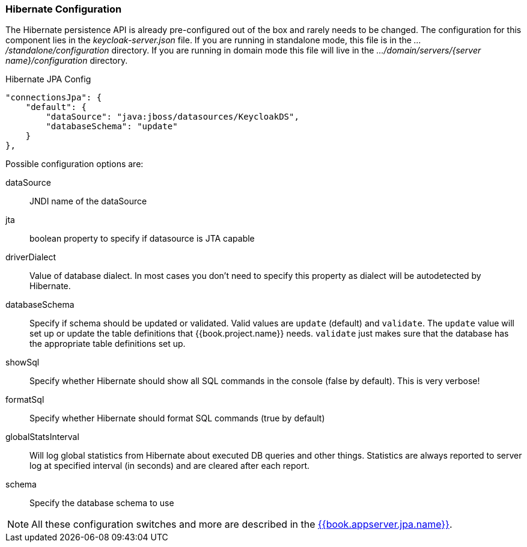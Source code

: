 
=== Hibernate Configuration

The Hibernate persistence API is already pre-configured out of the box and rarely needs to be changed.
The configuration for this component lies in the _keycloak-server.json_ file.  If you are running
in standalone mode, this file is in the _.../standalone/configuration_ directory.  If you are running in domain mode
this file will live in the _.../domain/servers/{server name}/configuration_ directory.

.Hibernate JPA Config
[source,json]
----
"connectionsJpa": {
    "default": {
        "dataSource": "java:jboss/datasources/KeycloakDS",
        "databaseSchema": "update"
    }
},
----

Possible configuration options are:

dataSource::
  JNDI name of the dataSource

jta::
  boolean property to specify if datasource is JTA capable

driverDialect::
  Value of database dialect.
  In most cases you don't need to specify this property as dialect will be autodetected by Hibernate.

databaseSchema::
  Specify if schema should be updated or validated.
  Valid values are `update` (default) and `validate`.  The `update` value will set up or update
  the table definitions that {{book.project.name}} needs.  `validate` just makes sure that the database has
  the appropriate table definitions set up.

showSql::
  Specify whether Hibernate should show all SQL commands in the console (false by default).  This is very verbose!

formatSql::
  Specify whether Hibernate should format SQL commands (true by default)

globalStatsInterval::
  Will log global statistics from Hibernate about executed DB queries and other things.
  Statistics are always reported to server log at specified interval (in seconds) and are cleared after each report.

schema::
  Specify the database schema to use

NOTE:  All these configuration switches and more are described in the link:{{book.appserver.jpa.link}}[{{book.appserver.jpa.name}}].

